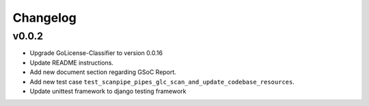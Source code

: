 Changelog
=========

v0.0.2
-------

- Upgrade GoLicense-Classifier to version 0.0.16
  
- Update README instructions.

- Add new document section regarding GSoC Report.

- Add new test case ``test_scanpipe_pipes_glc_scan_and_update_codebase_resources``.

- Update unittest framework to django testing framework
